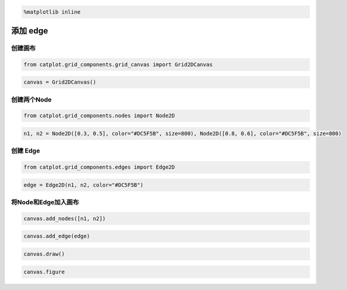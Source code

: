 
.. code:: ipython3

    %matplotlib inline

添加 edge
=========

创建画布
--------

.. code:: ipython3

    from catplot.grid_components.grid_canvas import Grid2DCanvas

.. code:: ipython3

    canvas = Grid2DCanvas()



.. image:: output_4_0.png


创建两个Node
------------

.. code:: ipython3

    from catplot.grid_components.nodes import Node2D

.. code:: ipython3

    n1, n2 = Node2D([0.3, 0.5], color="#DC5F5B", size=800), Node2D([0.8, 0.6], color="#DC5F5B", size=800)

创建 Edge
---------

.. code:: ipython3

    from catplot.grid_components.edges import Edge2D

.. code:: ipython3

    edge = Edge2D(n1, n2, color="#DC5F5B")

将Node和Edge加入画布
--------------------

.. code:: ipython3

    canvas.add_nodes([n1, n2])

.. code:: ipython3

    canvas.add_edge(edge)

.. code:: ipython3

    canvas.draw()

.. code:: ipython3

    canvas.figure




.. image:: output_15_0.png


